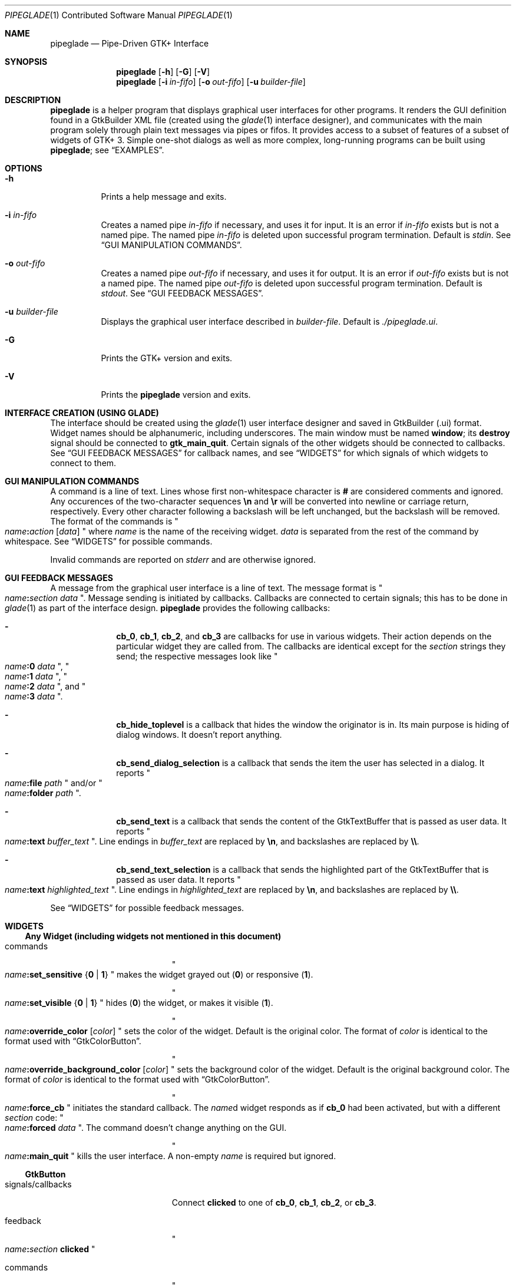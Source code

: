 .\" Copyright (c) 2014, 2015 Bert Burgemeister <trebbu@googlemail.com>
.\"
.\" Permission is hereby granted, free of charge, to any person obtaining
.\" a copy of this software and associated documentation files (the
.\" "Software"), to deal in the Software without restriction, including
.\" without limitation the rights to use, copy, modify, merge, publish,
.\" distribute, sublicense, and/or sell copies of the Software, and to
.\" permit persons to whom the Software is furnished to do so, subject to
.\" the following conditions:
.\"
.\" The above copyright notice and this permission notice shall be
.\" included in all copies or substantial portions of the Software.
.\"
.\" THE SOFTWARE IS PROVIDED "AS IS", WITHOUT WARRANTY OF ANY KIND,
.\" EXPRESS OR IMPLIED, INCLUDING BUT NOT LIMITED TO THE WARRANTIES OF
.\" MERCHANTABILITY, FITNESS FOR A PARTICULAR PURPOSE AND
.\" NONINFRINGEMENT. IN NO EVENT SHALL THE AUTHORS OR COPYRIGHT HOLDERS BE
.\" LIABLE FOR ANY CLAIM, DAMAGES OR OTHER LIABILITY, WHETHER IN AN ACTION
.\" OF CONTRACT, TORT OR OTHERWISE, ARISING FROM, OUT OF OR IN CONNECTION
.\" WITH THE SOFTWARE OR THE USE OR OTHER DEALINGS IN THE SOFTWARE.
.\"
.Dd January 18, 2015
.Dt PIPEGLADE 1 CON
.Os BSD
.Sh NAME
.Nm pipeglade
.Nd Pipe-Driven GTK+ Interface
.Sh SYNOPSIS
.Nm
.Op Fl h
.Op Fl G
.Op Fl V
.Nm
.Op Fl i Ar in-fifo
.Op Fl o Ar out-fifo
.Op Fl u Ar builder-file
.Sh DESCRIPTION
.Nm
is a helper program that displays graphical user
interfaces for other programs.  It renders the GUI definition
found in a GtkBuilder XML file (created using the
.Xr glade 1
interface designer), and communicates with the main program solely
through plain text messages via pipes or fifos.  It provides access to
a subset of features of a subset of widgets of GTK+ 3.  Simple
one-shot dialogs as well as more complex, long-running programs can be
built using
.Nm ;
see
.Sx EXAMPLES .
.Sh OPTIONS
.Bl -tag -width Ds
.It Fl h
Prints a help message and exits.
.It Fl i Ar in-fifo
Creates a named pipe
.Ar in-fifo
if necessary, and uses it for input.  It is an error if
.Ar in-fifo
exists but is not a named pipe.  The named pipe
.Ar in-fifo
is deleted upon successful program termination.  Default is
.Va stdin .
See
.Sx GUI MANIPULATION COMMANDS .
.It Fl o Ar out-fifo
Creates a named pipe
.Ar out-fifo
if necessary, and uses it for output.  It is an error if
.Ar out-fifo
exists but is not a named pipe.  The named pipe
.Ar out-fifo
is deleted upon successful program termination.  Default is
.Va stdout .
See
.Sx GUI FEEDBACK MESSAGES .
.It Fl u Ar builder-file
Displays the graphical user interface described in
.Ar builder-file .
Default is
.Pa ./pipeglade.ui .
.It Fl G
Prints the GTK+ version and exits.
.It Fl V
Prints the
.Nm pipeglade
version and exits.
.El
.Sh INTERFACE CREATION (USING GLADE)
The interface should be created using the
.Xr glade 1
user interface designer and saved in GtkBuilder (.ui) format.  Widget
names should be alphanumeric, including underscores.  The main window
must be named
.Ic window ;
its
.Ic destroy
signal should be connected to
.Ic gtk_main_quit .
Certain signals of the other widgets should be connected to
callbacks.  See
.Sx GUI FEEDBACK MESSAGES
for callback names, and see
.Sx WIDGETS
for which signals of which widgets to connect to
them.
.Sh GUI MANIPULATION COMMANDS
A command is a line of text.  Lines whose first non-whitespace
character is
.Ic #
are considered comments and ignored.
Any occurences of the two-character sequences
.Ic \en
and
.Ic \er
will be converted into newline or carriage return, respectively.
Every other character following a backslash will be left unchanged,
but the backslash will be removed.
The format of the commands is
.Qo
.Fa name Ns
.Ic \&: Ns
.Fa action
.Bq Fa data
.Qc
where
.Fa name
is the name of the receiving widget.
.Fa data
is separated from the rest of the command by whitespace.  See
.Sx WIDGETS
for possible commands.
.Pp
Invalid commands are reported on
.Va stderr
and are otherwise ignored.
.Sh GUI FEEDBACK MESSAGES
A message from the graphical user interface is a line of text.  The
message format is 
.Qo
.Fa name Ns
.Ic \&: Ns
.Fa section data
.Qc .
Message sending is initiated by callbacks.  Callbacks are connected to
certain signals; this has to be done in
.Xr glade 1
as part of the interface design.
.Nm
provides the following callbacks:
.Bl -dash -offset indent
.It
.Ic cb_0 , cb_1 , cb_2 ,
and
.Ic cb_3
are callbacks for use in various widgets.  Their action depends on the
particular widget they are called from.  The callbacks are identical
except for the 
.Fa section
strings they send; the respective messages look like
.Qo
.Fa name Ns
.Ic :0
.Fa  data
.Qc ,
.Qo
.Fa name Ns
.Ic :1
.Fa  data
.Qc ,
.Qo
.Fa name Ns
.Ic :2
.Fa  data
.Qc ,
and
.Qo
.Fa name Ns
.Ic :3
.Fa  data
.Qc .
.It
.Ic cb_hide_toplevel
is a callback that hides the window the originator is in.  Its main
purpose is hiding of dialog windows.  It doesn't report anything.
.It
.Ic cb_send_dialog_selection
is a callback that sends the item the user has selected in a dialog.
It reports
.Qo
.Fa name Ns
.Ic :file
.Fa path
.Qc
and/or
.Qo
.Fa name Ns
.Ic :folder
.Fa path
.Qc .
.It
.Ic cb_send_text
is a callback that sends the content of the GtkTextBuffer that is
passed as user data.  It reports
.Qo
.Fa name Ns
.Ic :text
.Fa buffer_text
.Qc .
Line endings in
.Fa buffer_text
are replaced by
.Ic \en , 
and backslashes are replaced by
.Ic \e\e .
.It
.Ic cb_send_text_selection
is a callback that sends the highlighted part of the GtkTextBuffer
that is passed as user data.  It reports
.Qo
.Fa name Ns
.Ic :text
.Fa highlighted_text
.Qc .
Line endings in
.Fa highlighted_text
are replaced by
.Ic \en ,
and backslashes are replaced by
.Ic \e\e .
.El
.Pp
See
.Sx WIDGETS
for possible feedback messages.
.Sh WIDGETS
.Ss Any Widget (including widgets not mentioned in this document)
.Bl -tag -width "signals/callbacks"
.It commands
.Qo
.Fa name Ns
.Ic :set_sensitive
.Brq Ic 0 |  1
.Qc
makes the widget grayed out
.Pq Ic 0
or responsive
.Pq Ic 1 .
.Pp
.Qo
.Fa name Ns
.Ic :set_visible
.Brq Ic 0 |  1
.Qc
hides
.Pq Ic 0
the widget, or makes it visible
.Pq Ic 1 .
.Pp
.Qo
.Fa name Ns
.Ic :override_color
.Bq Fa color
.Qc
sets the color of the widget.  Default is the original color.  The
format of
.Fa color
is identical to the format used with
.Sx GtkColorButton .
.Pp
.Qo
.Fa name Ns
.Ic :override_background_color
.Bq Fa color
.Qc
sets the background color of the widget.  Default is the original
background color.  The format of
.Fa color
is identical to the format used with
.Sx GtkColorButton .
.Pp
.Qo
.Fa name Ns
.Ic :force_cb
.Qc
initiates the standard callback.  The
.Fa name Ns
d widget
responds as if
.Ic cb_0
had been activated, but with a different
.Fa section
code:
.Qo
.Fa name Ns
.Ic :forced
.Fa data
.Qc .
The command doesn't change anything on the GUI.
.Pp
.Qo
.Fa name Ns
.Ic :main_quit
.Qc
kills the user interface.  A non-empty
.Fa name
is required but ignored.
.El
.Ss GtkButton
.Bl -tag -width "signals/callbacks"
.It signals/callbacks
Connect
.Ic clicked
to one of
.Ic cb_0 , cb_1 , cb_2 ,
or
.Ic cb_3 .
.It feedback
.Qo
.Fa name Ns
.Ic \&: Ns
.Fa section
.Ic clicked
.Qc
.It commands
.Qo
.Fa name Ns
.Ic :set_label
.Fa string
.Qc
replaces the button text with
.Fa string .
.El
.Ss GtkCalendar
.Bl -tag -width "signals/callbacks"
.It signals/callbacks
Connect
.Ic day-selected
and/or
.Ic day-selected-doubleclick
to one or two of
.Ic cb_0 , cb_1 , cb_2 ,
or
.Ic cb_3 .
.It feedback
.Qo
.Fa name Ns
.Ic \&: Ns
.Fa section date
.Qc
with
.Fa date
formatted
.Li yyyy-mm-dd .
.It commands
.Qo
.Fa name Ns
.Ic :select_date
.Fa date
.Qc
selects
.Fa date
.Pq Li yyyy-mm-dd
on the calendar.
.Pp
.Qo
.Fa name Ns
.Ic :mark_day
.Fa day
.Qc
marks
.Fa day
.Pq 1-31
on the calendar.
.Pp
.Qo
.Fa name Ns
.Ic :clear_marks
.Qc
unmarks all days on the calendar.
.El
.Ss GtkCheckButton
.Bl -tag -width "signals/callbacks"
.It signals/callbacks
Connect
.Ic toggled
to one of
.Ic cb_0 , cb_1 , cb_2 ,
or
.Ic cb_3 .
.It feedback
.Qo
.Fa name Ns
.Ic \&: Ns
.Fa section
.Ic 1
.Qc
if switched on, or
.Qo
.Fa name Ns
.Ic \&: Ns
.Fa section
.Ic 0
.Qc
otherwise.
.It commands
.Qo
.Fa name Ns
.Ic :set_active Brq Ic 0 | 1
.Qc
switches the check mark off
.Pq Ic 0
or on
.Pq Ic 1 .
.Pp
.Qo
.Fa name Ns
.Ic :set_label
.Fa string
.Qc
replaces the button text with
.Fa string .
.El
.Ss GtkColorButton
.Bl -tag -width "signals/callbacks"
.It signals/callbacks
Connect
.Ic color-set
to one of
.Ic cb_0 , cb_1 , cb_2 ,
or
.Ic cb_3 .
.It feedback
.Qo
.Fa name Ns
.Ic \&: Ns
.Fa section
.Ic rgb( Ns
.Fa red Ns
.Ic \&, Ns
.Fa green Ns
.Ic \&, Ns
.Fa blue Ns
.Ic \&)
.Qc
or
.Qo
.Fa name Ns
.Ic \&: Ns
.Fa section
.Ic rgb( Ns
.Fa red Ns
.Ic \&, Ns
.Fa green Ns
.Ic \&, Ns
.Fa blue Ns
.Ic \&, Ns
.Fa alpha Ns
.Ic \&)
.Qc .
.Fa red , green ,
and
.Fa blue
lie between 0 and 255, and
.Fa alpha
between 0 and 1.
.It commands
.Qo
.Fa name Ns
.Ic :set_color
.Fa color
.Qc
preselects the color.
.Fa color
can be given as
.Bl -dash -offset indent -compact
.It
a standard X11 color name, like
.Qq Li Dark Sea Green ,
.It
a hexadecimal value in the form
.Ic # Ns
.Fa rgb ,
.Ic # Ns
.Fa rrggbb ,
.Ic # Ns
.Fa rrrgggbbb ,
or
.Ic # Ns
.Fa rrrrggggbbbb ,
.It
an RGB color in the form
.Ic rgb( Ns
.Fa red Ns
.Ic \&, Ns
.Fa green Ns
.Ic \&, Ns
.Fa blue Ns
.Ic \&) ,
or
.It
an RGBA color in the form
.Ic rgba( Ns
.Fa red Ns
.Ic \&, Ns
.Fa green Ns
.Ic \&, Ns
.Fa blue Ns
.Ic \&, Ns
.Fa alpha Ns
.Ic \&) .
.El
.El
.Ss GtkComboBoxText
.Bl -tag -width "signals/callbacks"
.It signals/callbacks
Connect
.Ic changed
to one of
.Ic cb_0 , cb_1 , cb_2 ,
or
.Ic cb_3 .
.It feedback
.Qo
.Fa name Ns
.Ic \&: Ns
.Fa section text
.Qc
.It commands
.Qo
.Fa name Ns
.Ic :prepend_text
.Fa string
.Qc
and
.Qo
.Fa name Ns
.Ic :append_text
.Fa string
.Qc
prepend/append
.Fa string
as a new selectable item.
.Pp
.Qo
.Fa name Ns
.Ic :insert_text
.Fa position string
.Qc
inserts item
.Fa string
at
.Fa position .
.Pp
.Qo
.Fa name Ns
.Ic :remove
.Fa position
.Qc
removes the item at
.Fa position .
.El
.Ss GtkDialog
.Bl -tag -width "signals/callbacks"
.It signals/callbacks (if the dialog is subordinated to another window)
Connect
.Ic delete-event
to
.Ic cb_0 .
The name of the
.Ic GtkDialog
widget should end in
.Ic _dialog ,
eg.
.Fa some_name Ns
.Ic _dialog .
Then, a
.Ic GtkMenuItem
or
.Ic GtkImageMenuItem
named
.Fa some_name
will invoke the
.Ic GtkDialog
(see
.Sx GtkMenuItem, GtkImageMenuItem
for their setup).
.Pp
The
.Ic GtkDialog
should have a
.Sq Cancel
.Sx GtkButton
that has its
.Ic clicked
signal connected to
.Ic cb_hide_toplevel .
.It signals/callbacs (if the dialog is the sole window)
Connect
.Ic delete-event
and
.Ic destroy
to
.Ic gtk_main_quit .
.Pp
The
.Ic GtkDialog
should have a
.Sq Cancel
.Sx GtkButton
that has its
.Ic clicked
signal connected to
.Ic gtk_main_quit .
.It feedback
none
.It commands
none
.El
.Ss GtkEntry
.Bl -tag -width "signals/callbacks"
.It signals/callbacks
Connect
.Ic changed
to one of
.Ic cb_0 , cb_1 , cb_2 ,
or
.Ic cb_3 .
.It feedback
.Qo
.Fa name Ns
.Ic \&: Ns
.Fa section text
.Qc
.It commands
.Qo
.Fa name Ns
.Ic :set_text
.Fa string
.Qc
replaces the user-editable text with
.Fa string .
.El
.Ss GtkFileChooserButton
.Bl -tag -width "signals/callbacks"
.It signals/callbacks
Connect
.Ic file-set
to one of
.Ic cb_0 , cb_1 , cb_2 ,
or
.Ic cb_3 .
.It feedback
.Qo
.Fa name Ns
.Ic \&: Ns
.Fa section pathname
.Qc
if the selection has changed.
.It commands
.Qo
.Fa name Ns
.Ic :set_filename
.Fa path
.Qc
preselects
.Fa path
to the extent it exists.
.El
.Ss GtkFileChooserDialog
.Bl -tag -width "signals/callbacks"
.It signals/callbacks (if the dialog is subordinated to another window)
Connect
.Ic delete-event
to
.Ic cb_0 .
.Pp
The name of the
.Ic GtkFileChooserDialog
widget should end in
.Ic _dialog ,
eg.\&
.Fa some_name Ns
.Ic _dialog .
Then, a
.Ic GtkMenuItem
or
.Ic GtkImageMenuItem
named
.Fa some_name
will invoke the
.Ic GtkFileChooserDialog
(see
.Sx GtkMenuItem, GtkImageMenuItem
for their setup).
.Pp
The
.Ic GtkFileChooserDialog
should have an
.Sq OK
.Sx GtkButton
that has its
.Ic clicked
signal connected to both
.Ic cb_send_dialog_selection
and
.Ic cb_hide_toplevel .
A
.Sq Cancel
.Sx GtkButton
should have its
.Ic clicked
signal connected to
.Ic cb_hide_toplevel .
.It signals/callbacks (if the dialog is the sole window)
Connect
.Ic delete-event
and
.Ic destroy
to
.Ic gtk_main_quit .
.Pp
The
.Ic GtkFileChooserDialog
should have an
.Sq OK
.Sx GtkButton
that has its
.Ic clicked
signal connected to both
.Ic cb_send_dialog_selection
and
.Ic gtk_main_quit .
A
.Sq Cancel
.Sx GtkButton
should have its
.Ic clicked
signal connected to
.Ic gtk_main_quit .
.It feedback
.Qo
.Fa name Ns
.Ic :file
.Fa  pathname
.Qc
and/or
.Qo
.Fa name Ns
.Ic :folder
.Fa  pathname
.Qc
.It commands
.Qo
.Fa name Ns
.Ic :set_filename
.Fa path
.Qc
preselects
.Fa path
to the extent it exists.
.Pp
.Qo
.Fa name Ns
.Ic :set_current_name
.Fa string
.Qc
makes
.Fa string
the suggested filename, which may not yet exist.
.Fa string
should either resemble an absolute path, or the
.Fa directory
must be set
separately by
.Fa name Ns
.Ic :set_filename
.Fa directory .
.El
.Ss GtkFontButton
.Bl -tag -width "signals/callbacks"
.It signals/callbacks
Connect
.Ic font-set
to one of
.Ic cb_0 , cb_1 , cb_2 ,
or
.Ic cb_3 .
.It feedback
.Qo
.Fa name Ns
.Ic \&: Ns
.Fa section fontname
.Qc
.It commands
.Qo
.Fa name Ns
.Ic :set_font_name
.Fa fontname
.Qc
preselects the font.
.El
.Ss GtkImage
.Bl -tag -width "signals/callbacks"
.It signals/callbacks
none
.It feedback
none
.It commands
.Qo
.Fa name Ns
.Ic :set_from_icon_name
.Fa icon-name
.Qc
replaces the image with one of the standard icons.
.Pp
.Qo
.Fa name Ns
.Ic :set_from_file
.Fa path
.Qc
replaces the image by the one found at
.Fa path Ns .
.El
.Ss GtkInfoBar
.Bl -tag -width "signals/callbacks"
.It signals/callbacks
Connect
.Ic response
to one of
.Ic cb_0 , cb_1 , cb_2 ,
or
.Ic cb_3 .
.It feedback
.Qo
.Fa name Ns
.Ic \&: Ns
.Fa section
.Ic clicked
.Qc
.It commands
none
.El
.Ss GtkLabel
.Bl -tag -width "signals/callbacks"
.It signals/callbacks
none
.It feedback
none
.It commands
.Qo
.Fa name Ns
.Ic :set_text
.Fa string
.Qc
replaces the label text with
.Fa string .
.El
.Ss GtkMenuItem, GtkImageMenuItem
.Bl -tag -width "signals/callbacks"
.It signals/callbacks
Connect
.Ic activate
to one of
.Ic cb_0 , cb_1 , cb_2 ,
or
.Ic cb_3 .
.It feedback
A
.Ic GtkMenuItem
or
.Ic GtkImageMenuItem
with the name
.Fa some_item
will invoke the
.Sx GtkDialog
or
.Sx GtkFileChooserDialog
named
.Fa some_item Ns
.Ic _dialog
if it exists.  If there isn't any dialog attached to the
.Ic GtkMenuItem ,
it reports
.Qo
.Fa name Ns
.Ic \&: Ns
.Fa section label
.Qc .
.It commands
none
.El
.Ss GtkProgressBar
.Bl -tag -width "signals/callbacks"
.It signals/callbacks
none
.It feedback
none
.It commands
.Qo
.Fa name Ns
.Ic :set_fraction
.Fa numeric
.Qc
moves the progress bar to
.Fa numeric
.Po
between 0 and 1
.Pc .
.Pp
.Qo
.Fa name Ns
.Ic :set_text
.Fa string
.Qc
replaces the text of the progress bar with
.Fa string .
.El
.Ss GtkRadioButton
.Bl -tag -width "signals/callbacks"
.It signals/callbacks
Connect
.Ic toggled
to one of
.Ic cb_0 , cb_1 , cb_2 ,
or
.Ic cb_3 .
.It feedback
.Qo
.Fa name Ns
.Ic \&: Ns
.Fa section
.Ic 1
.Qc
if switched on, or
.Qo
.Fa name Ns
.Ic \&: Ns
.Fa section
.Ic 0
.Qc
otherwise.
.It commands
.Qo
.Fa name Ns
.Ic :set_active 1
.Qc
switches the button on.  All other buttons of the same group will go off
automatically.
.Pp
.Qo
.Fa name Ns
.Ic :set_label
.Fa string
.Qc
replaces the button text with
.Fa string .
.El
.Ss GtkScale
.Bl -tag -width "signals/callbacks"
.It signals/callbacks
Connect
.Ic value-changed
to one of
.Ic cb_0 , cb_1 , cb_2 ,
or
.Ic cb_3 .
.It feedback
.Qo
.Fa name Ns
.Ic \&: Ns
.Fa section floating_point_text
.Qc
.It commands
.Qo
.Fa name Ns
.Ic :set_value
.Fa numeric
.Qc
moves the slider to value
.Fa numeric .
.El
.Ss GtkSpinButton
.Bl -tag -width "signals/callbacks"
.It signals/callbacks
Connect
.Ic changed
to one of
.Ic cb_0 , cb_1 , cb_2 ,
or
.Ic cb_3 .
.It feedback
.Qo
.Fa name Ns
.Ic \&: Ns
.Fa section text
.Qc
.It commands
.Qo
.Fa name Ns
.Ic :set_text
.Fa string
.Qc
sets the selected value to
.Fa string .
.El
.Ss GtkSpinner
.Bl -tag -width "signals/callbacks"
.It signals/callbacks
none
.It feedback
none
.It commands
.Qo
.Fa name Ns
.Ic :start
.Qc
and
.Qo
.Fa name Ns
.Ic :stop
.Qc
start and stop the spinner.
.El
.Ss GtkStatusbar
.Bl -tag -width "signals/callbacks"
.It signals/callbacks
none
.It feedback
none
.It commands
.Qo
.Fa name Ns
.Ic :push
.Fa string
.Qc
displays
.Fa string
in the statusbar.
.Pp
.Qo
.Fa name Ns
.Ic :pop
.Qc
removes the last entry from the statusbar, revealing the penultimate
entry.
.El
.Ss GtkSwitch
.Bl -tag -width "signals/callbacks"
.It signals/callbacks
Connect
.Ic state-set
to one of
.Ic cb_0 , cb_1 , cb_2 ,
or
.Ic cb_3 .
.It feedback
.Qo
.Fa name Ns
.Ic \&: Ns
.Fa section
.Ic 1
.Qc
if switched on, or
.Qo
.Fa name Ns
.Ic \&: Ns
.Fa section
.Ic 0
.Qc
otherwise.
.It commands
.Qo
.Fa name Ns
.Ic :set_active Brq Ic 0 | 1
.Qc
turns the switch off
.Pq Ic 0
or on
.Pq Ic 1 .
.El
.Ss GtkTextView
There should be a dedicated
.Sx GtkButton
for sending (parts of) the text.
.Bl -tag -width "signals/callbacks"
.It signals/callbacks
Connect the
.Ic clicked
signal of the
.Sx GtkButton
to either
.Ic cb_send_text
or
.Ic cb_send_text_selection ,
specifying the
.Ic GtkTextBuffer
underlying the
.Ic GtkTextView
as
.Ic User Data .
.It feedback
.Qo
.Fa button_name Ns
.Ic :text
.Fa text
.Qc ,
.Fa button_name
being the name of the
.Sx GtkButton .
.It commands
.Qo
.Fa name Ns
.Ic :set_text
.Fa string
.Qc
replaces the user-editable text with
.Fa string Ns .
.Pp
.Qo
.Fa name Ns
.Ic :delete
.Qc
deletes the text.
.Pp
.Qo
.Fa name Ns
.Ic :insert_at_cursor
.Fa string
.Qc
inserts
.Fa string
at cursor position.
.Pp
.Qo
.Fa name Ns
.Ic :place_cursor Brq Fa position | Ic end
.Qc
places the text cursor at
.Fa position
or at the end of the text.
.Pp
.Qo
.Fa name Ns
.Ic :place_cursor_at_line
.Fa line
.Qc
places the text cursor at the beginning of
.Fa line .
.Pp
.Qo
.Fa name Ns
.Ic :scroll_to_cursor
.Qc
scrolls to the cursor position if necessary.
.El
.Ss GtkToggleButton
.Bl -tag -width "signals/callbacks"
.It signals/callbacks
Connect
.Ic toggled
to one of
.Ic cb_0 , cb_1 , cb_2 ,
or
.Ic cb_3 .
.It feedback
.Qo
.Fa name Ns
.Ic \&: Ns
.Fa section
.Ic 1
.Qc
if switched on, or
.Qo
.Fa name Ns
.Ic \&: Ns
.Fa section
.Ic 0
.Qc
otherwise.
.It commands
.Qo
.Fa name Ns
.Ic :set_active Brq Ic 0 | 1
.Qc
switches the button off
.Pq Ic 0
or on
.Pq Ic 1 .
.Pp
.Qo
.Fa name Ns
.Ic :set_label
.Fa string
.Qc
replaces the button text with
.Fa string .
.El
.Ss GtkTreeView
.Nm
can deal with columns of type
.Ic gboolean , gint , guint , glong , gulong , gint64 , guint64 , gfloat , gdouble ,
and
.Ic gchararray .
.Pp
.Fa row
and
.Fa column
refer to the underlying model (usually a
.Ic GtkListStore ) .
.Bl -tag -width "signals/callbacks"
.It signals/callbacks
Connect the
.Ic changed
signal in the subordinated
.Ic GtkTreeSelection
to one of
.Ic cb_0 , cb_1 , cb_2 ,
or
.Ic cb_3 .
.It feedback
.Qo
.Fa name Ns
.Ic \&:clicked
.Qc
.Pp
.Qo
.Fa name Ns
.Ic \&: Ns
.Fa section row column value
.Qc ,
one message per selected row and column in the underlying model if
the set of selected rows has changed.
.It commands
.Qo
.Fa name Ns
.Ic :set
.Fa row column data
.Qc
replaces the content at
.Pq Fa row , column
with
.Fa data
(which should be compatible with the type of
.Fa column ) .
.Pp
.Qo
.Fa name Ns
.Ic :insert_row Brq Fa position | Ic end
.Qc
inserts a new, empty row at
.Fa position
or at the end of the list.
.Pp
.Qo
.Fa name Ns
.Ic :move_row
.Fa origin Brq Fa destination | Ic end
.Qc
moves the row at
.Fa origin
to
.Fa destination
or to the end of the list.
.Pp
.Qo
.Fa name Ns
.Ic :remove_row
.Fa position
.Qc
removes the row at
.Fa position .
.Pp
.Qo
.Fa name Ns
.Ic :scroll
.Fa row column
.Qc
scrolls the cell at
.Pq Fa row , column
into view.
.El
.Ss GtkTreeViewColumn
.Bl -tag -width "signals/callbacks"
.It signals/callbacks
Connnect
.Ic clicked
to one of
.Ic cb_0 , cb_1 , cb_2 ,
or
.Ic cb_3 .
.It feedback
.Qo
.Fa name Ns
.Ic \&: Ns
.Fa section
.Ic clicked
.Qc
.It commands
none
.El
.Sh EXAMPLES
.Ss Discovering Pipeglade Interactively
Suppose the interface in
.Pa ./pipeglade.ui
has a
.Sx GtkLabel
.Li l1
and a
.Sx GtkButton
.Li b1
whose
.Ic clicked
signal is connected to
.Ic cb_0 .
After invoking
.Dl pipeglade
and clicking the
.Sx GtkButton ,
.Qq b1:0 clicked
will be reported on the terminal.  Typing
.Dl l1:set_text Button Label
will change the text shown on the label into
.Qq Button Label .
.Ss One-Shot File Dialog
Suppose the interface in
.Pa ./simple_open.ui
contains a
.Sx GtkFileChooserDialog
with an
.Sq OK
.Sx GtkButton
whose
.Ic clicked
signal is connected to both
.Ic cb_send_dialog_selection
and
.Ic gtk_main_quit .
Invoking
.Dl pipeglade -u simple_open.ui
will open the dialog; pressing
.Sq OK
will close it after sending the selected filename to
.Va stdout .
.Ss One-Shot User Notification
If the interface in
.Pa ./simple_dialog.ui
contains a
.Sx GtkLabel
.Li label1 ,
then
.Dl pipeglade -u simple_dialog.ui <<< \e
.Dl \ \ \ \ \&"label1:set_text NOW READ THIS!\&"
will set the label text accordingly and wait for user input.
.Ss Continuous Input
The following shell command displays a running clock:
.Dl while true; do
.Dl \ \ \ \ echo \&"label1:set_text `date`\&";
.Dl \ \ \ \ sleep 1;
.Dl done | pipeglade -u simple_dialog.ui
.Ss Continuous Input and Output
The following shell script fragment sets up
.Nm
for continuous communication with another program,
.Li main_prog :
.Dl pipeglade -i in.fifo -o out.fifo &
.Dl # wait for in.fifo and out.fifo to appear
.Dl while test \& ! \e( -e in.fifo -a -e out.fifo \e); do :; done
.Dl main_prog <out.fifo >in.fifo
.Sh EXIT STATUS
.Nm
exits 0 on success, and >0 if an error occurs.
.Sh SEE ALSO
.Xr glade 1 ,
.Xr dialog 1 ,
.Xr gmessage 1 ,
.Xr kdialog 1 ,
.Xr whiptail 1 ,
.Xr xmessage 1 ,
.Xr zenity 1
.Sh AUTHOR
.Nm
was written by
.An Bert Burgemeister Aq trebbu@googlemail.com .
.\" .Sh BUGS
